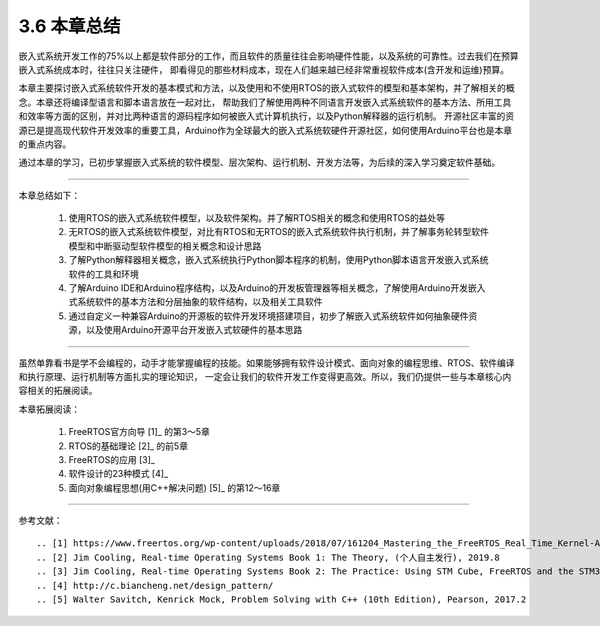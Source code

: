 ===========================
3.6 本章总结
===========================

嵌入式系统开发工作的75%以上都是软件部分的工作，而且软件的质量往往会影响硬件性能，以及系统的可靠性。过去我们在预算嵌入式系统成本时，往往只关注硬件，
即看得见的那些材料成本，现在人们越来越已经非常重视软件成本(含开发和运维)预算。

本章主要探讨嵌入式系统软件开发的基本模式和方法，以及使用和不使用RTOS的嵌入式软件的模型和基本架构，并了解相关的概念。本章还将编译型语言和脚本语言放在一起对比，
帮助我们了解使用两种不同语言开发嵌入式系统软件的基本方法、所用工具和效率等方面的区别，并对比两种语言的源码程序如何被嵌入式计算机执行，以及Python解释器的运行机制。
开源社区丰富的资源已是提高现代软件开发效率的重要工具，Arduino作为全球最大的嵌入式系统软硬件开源社区，如何使用Arduino平台也是本章的重点内容。

通过本章的学习，已初步掌握嵌入式系统的软件模型、层次架构、运行机制、开发方法等，为后续的深入学习奠定软件基础。

---------------------------

本章总结如下：

  1. 使用RTOS的嵌入式系统软件模型，以及软件架构。并了解RTOS相关的概念和使用RTOS的益处等
  2. 无RTOS的嵌入式系统软件模型，对比有RTOS和无RTOS的嵌入式系统软件执行机制，并了解事务轮转型软件模型和中断驱动型软件模型的相关概念和设计思路
  3. 了解Python解释器相关概念，嵌入式系统执行Python脚本程序的机制，使用Python脚本语言开发嵌入式系统软件的工具和环境
  4. 了解Arduino IDE和Arduino程序结构，以及Arduino的开发板管理器等相关概念，了解使用Arduino开发嵌入式系统软件的基本方法和分层抽象的软件结构，以及相关工具软件
  5. 通过自定义一种兼容Arduino的开源板的软件开发环境搭建项目，初步了解嵌入式系统软件如何抽象硬件资源，以及使用Arduino开源平台开发嵌入式软硬件的基本思路

---------------------------

虽然单靠看书是学不会编程的，动手才能掌握编程的技能。如果能够拥有软件设计模式、面向对象的编程思维、RTOS、软件编译和执行原理、运行机制等方面扎实的理论知识，
一定会让我们的软件开发工作变得更高效。所以，我们仍提供一些与本章核心内容相关的拓展阅读。

本章拓展阅读：

  1. FreeRTOS官方向导 [1]_ 的第3～5章
  2. RTOS的基础理论 [2]_ 的前5章
  3. FreeRTOS的应用 [3]_
  4. 软件设计的23种模式 [4]_ 
  5. 面向对象编程思想(用C++解决问题) [5]_ 的第12～16章


---------------------------

参考文献：
::

.. [1] https://www.freertos.org/wp-content/uploads/2018/07/161204_Mastering_the_FreeRTOS_Real_Time_Kernel-A_Hands-On_Tutorial_Guide.pdf
.. [2] Jim Cooling, Real-time Operating Systems Book 1: The Theory, (个人自主发行), 2019.8
.. [3] Jim Cooling, Real-time Operating Systems Book 2: The Practice: Using STM Cube, FreeRTOS and the STM32 Discovery Board, (个人自主发行), 2017.12
.. [4] http://c.biancheng.net/design_pattern/
.. [5] Walter Savitch, Kenrick Mock, Problem Solving with C++ (10th Edition), Pearson, 2017.2
